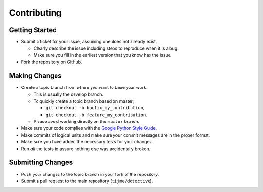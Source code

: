 Contributing
============

Getting Started
---------------

-  Submit a ticket for your issue, assuming one does not already exist.

   -  Clearly describe the issue including steps to reproduce when it is
      a bug.
   -  Make sure you fill in the earliest version that you know has the
      issue.

-  Fork the repository on GitHub.

Making Changes
--------------

-  Create a topic branch from where you want to base your work.

   -  This is usually the develop branch.
   -  To quickly create a topic branch based on master;

      -  ``git checkout -b bugfix_my_contribution``,
      -  ``git checkout -b feature_my_contribution``.

   -  Please avoid working directly on the ``master`` branch.

-  Make sure your code complies with the `Google Python Style Guide`_.
-  Make commits of logical units and make sure your commit messages are
   in the proper format.
-  Make sure you have added the necessary tests for your changes.
-  Run *all* the tests to assure nothing else was accidentally broken.

Submitting Changes
------------------

-  Push your changes to the topic branch in your fork of the repository.
-  Submit a pull request to the main repository
   (``tijme/detective``).

.. _Google Python Style Guide: https://google.github.io/styleguide/pyguide.html